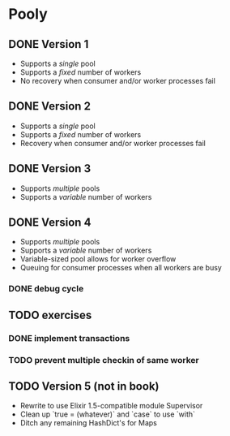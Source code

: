 * Pooly
** DONE Version 1
   CLOSED: [2017-09-24 Sun 17:46]
    - Supports a /single/ pool
    - Supports a /fixed/ number of workers
    - No recovery when consumer and/or worker processes fail
** DONE Version 2
   CLOSED: [2017-10-01 Sun 19:37]
    - Supports a /single/ pool
    - Supports a /fixed/ number of workers
    - Recovery when consumer and/or worker processes fail
** DONE Version 3
   CLOSED: [2017-10-09 Mon 18:26]
    - Supports /multiple/ pools
    - Supports a /variable/ number of workers
** DONE Version 4
   CLOSED: [2017-10-11 Wed 21:37]
    - Supports /multiple/ pools
    - Supports a /variable/ number of workers
    - Variable-sized pool allows for worker overflow
    - Queuing for consumer processes when all workers are busy
*** DONE debug cycle
    CLOSED: [2017-10-11 Wed 21:37]
** TODO exercises
*** DONE implement transactions
    CLOSED: [2017-10-18 Wed 18:59]
*** TODO prevent multiple checkin of same worker
** TODO Version 5 (not in book)
    - Rewrite to use Elixir 1.5-compatible module Supervisor
    - Clean up `true = (whatever)` and `case` to use `with`
    - Ditch any remaining HashDict's for Maps

